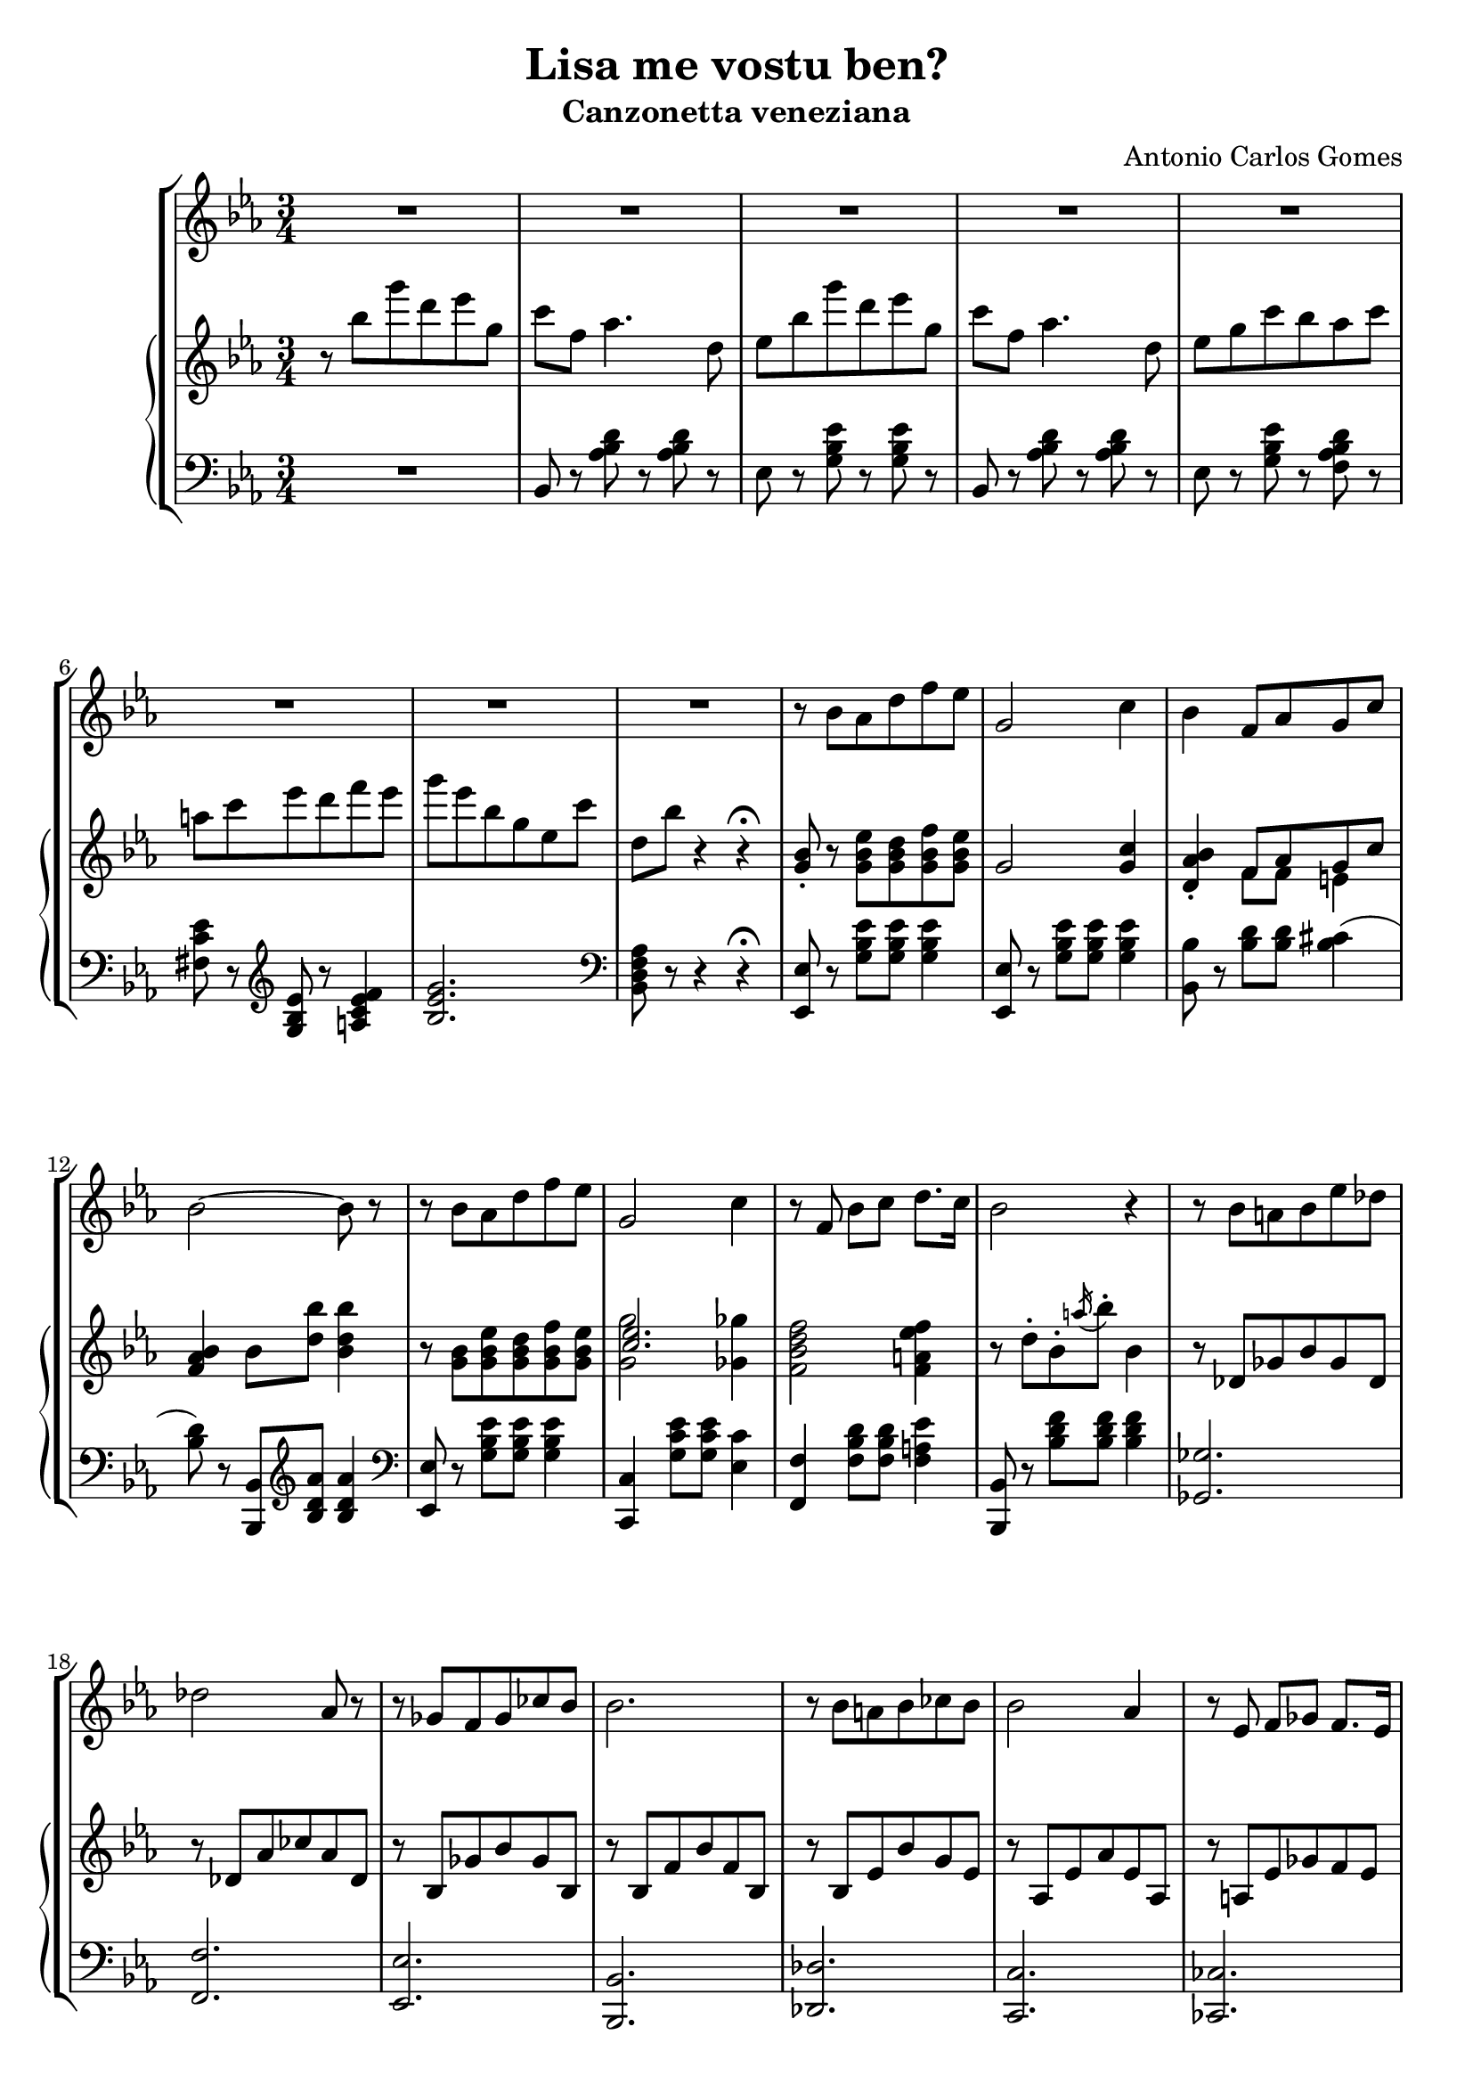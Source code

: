 \header {
  title = "Lisa me vostu ben?"
  subtitle = "Canzonetta veneziana"
  composer = "Antonio Carlos Gomes"
  tagline = ""
}

global =
{
  \time 3/4
  \key ees \major
}

canto =
\compressMMRests {
  \relative c' {
  \clef treble
  R2.*8
  r8 bes' aes d f ees
  g,2 c4
  bes f8 aes g c
  bes2~ bes8 r

  r bes aes d f ees
  g,2 c4
  r8 f, bes c d8. c16
  bes2 r4

  r8 bes a bes ees des
  des2 aes8 r
  r ges f ges ces bes
  bes2.

  r8 bes a bes ces bes
  bes2 aes4
  r8 ees f ges f8. ees16
  bes'2.\fermata

  r8 bes-. f-. aes-. g-. bes-.
  aes2~ aes8 r8
  r g-. c-. bes-. ees-. a,-.
  bes2~ bes8 r

  <<
  {r c-. b-. c-. d-. ees-.
  g2~ g8 r}
  \new Staff \with {
    \remove "Time_signature_engraver"
    \hide Clef
    alignAboveContext = "canto"
    \magnifyStaff #2/3
    }
  {\key ees \major
  r8 c,-. b-. c-. d-. ees-.
  ees2~ ees8 r}
  >>

  r8 aes,-. c-. f,-. aes-. d,-.
  ees4 r r

  R2.*7

  bes'4 ees8 d f ees
  g,2 c4
  bes f8 aes g c
  bes2.

  r8 bes ees d f ees
  g,2 c4
  bes f8 bes c8. f,16
  d'2.

  r8 bes-. f-. aes-. g-. bes-.
  aes2-. aes4-.
  r8 g-. c-. bes-. ees-. a,-.
  bes2.
  r8 c-. b-. c-. d-. ees-.
  ges2.
  ees4 r r

  \time 4/4
  g2 ees4.. g,16
  g4 c->~ c8. bes16 aes8.\fermata f16
  \time 3/4
  ees4 r r

  R2.*9

  }
}

manodx =
\compressMMRests {
  \relative c' {\global
  \clef treble
  r8 bes'' g' d ees g,
  c f, aes4. d,8
  ees bes' g' d ees g,
  c f, aes4. d,8
  ees g c bes aes c
  a c ees d f ees
  g ees bes g ees c'
  d, bes' r4 r4\fermata

  <g, bes>8-. r8 <g bes ees> <g bes d> <g bes f'> <g bes ees>
  g2 <g c>4
  <d aes' bes>-. << {f8 aes g c} \\ {f,8 f e4} >>
  <f aes bes>4 bes8 <d bes'> <bes d bes'>4

  r8 <g bes> <g bes ees> <g bes d> <g bes f'> <g bes ees>
  << {<c ees>2.} \\ {<g g'>2 <ges ges'>4} >>
  <f bes d f>2 <f a ees' f>4
  r8 d'-. bes-. \acciaccatura a'16 bes8-. bes,4

  r8 des, ges bes ges des
  r des aes' ces aes des,
  r bes ges' bes ges bes,
  r bes f' bes f bes,

  r bes ees bes' g ees
  r aes, ees' aes ees aes,
  r a ees' ges f ees
  << {d f bes-. bes-. bes4\fermata} \\ {<bes, d>2.} >>

  r4 <bes' d aes' bes>8 r <bes e g bes> r
  r bes'-. d,-. c'-. bes4-.
  r <bes, ees g bes>8 r <c ees ges c> r
  r8 bes'-. ees,-. ees'-. bes4-.
  r4 <c, f c'>8 r <c ees c'>4
  << {bes'2.} \\ {r8 ees,^. g^. bes,^. ees^. g,^.} >>
  <d c'>8 r r4 <bes d>8-. r
  <bes ees>8 bes'' g' d ees g,
  c f, aes4. d,8
  ees bes' g' d ees g,
  c f, aes4. d,8
  ees g c bes aes c
  a c ees d f ees
  g ees bes g ees c'
  d, bes' r4 r\fermata
  
  <g, bes>8-. r8 <g bes ees> <g bes d> <g bes f'> <g bes ees>
  g2 <g c>4
  <d aes' bes>-. << {f8 aes g c} \\ {f,8 f e4} >>
  <f aes bes>4 bes8 <d bes'> <bes d bes'>4

  r8 <g bes> <g bes ees> <g bes d> <g bes f'> <g bes ees>
  << {<c ees>2.} \\ {<g g'>2 <ges ges'>4} >>
  <f bes d f>2 <f a ees' f>4
  <fis a d fis>2.

  r4 <bes d aes' bes>8-. r <bes e g bes>-. r
  r bes'-. d,-. c'-. bes4-.
  r4 <bes, ees g bes>8-. r <c ees ges c>-. r
  r bes'-. ees,-. ees'-. bes4-.

  r8 c,-. bes-. c-. d-. ees-.
  << {ges2.} \\ {ges8 c, ees c ees ges} >>
  <c, c'>2.
  <bes ees g bes>1
  <d, f aes d>\arpeggio\fermata

  <g, ees'>8 bes'' g' d ees g,
  c f, aes4. d,8
  ees bes' g' d ees g,
  c f, aes4. d,8
  ees g c bes aes c
  a c ees d f ees
  g ees bes g ees c'
  d, bes' r4 r
  ees,8-> <ees g bes ees>-> r4 r
  \ottava #1
  <ees' ees'>4 r r \bar "|."
  \ottava #0
 }
}

manosx =
\compressMMRests {
  \relative c {\global
  \clef bass
  R2.
  bes8 r <aes' bes d> r <aes bes d> r
  ees r <g bes ees> r <g bes ees> r
  bes, r <aes' bes d> r <aes bes d> r
  ees r <g bes ees> r <f aes bes d> r
  <fis c' ees> r \clef treble <g bes ees> r <a c ees f>4
  <bes ees g>2. \clef bass
  <bes, d f aes>8 r r4 r4\fermata

  <ees, ees'>8 r8 <g' bes ees> <g bes ees> <g bes ees>4
  <ees, ees'>8 r8 <g' bes ees> <g bes ees> <g bes ees>4
  <bes, bes'>8 r8 <bes' d> <bes d> <bes cis>4(
  <bes d>8) r <bes,, bes'> \clef treble <bes'' d aes'> <bes d aes'>4
  \clef bass
  
  <ees,, ees'>8 r8 <g' bes ees> <g bes ees> <g bes ees>4
  <c,, c'>4 <g'' c ees>8 <g c ees> <ees c'>4
  <f, f'> <f' bes d>8 <f bes d> <f a ees'>4
  <bes,, bes'>8 r <bes'' d f> <bes d f> <bes d f>4
  <ges, ges'>2.
  <f f'>
  <ees ees'>
  <bes bes'>
  <des des'>
  <c c'>
  <ces ces'>
  <bes bes'>\fermata 
  <bes bes'>8 r \clef treble <bes'' d aes'> r <bes cis e g> r 
  <g g'> r <bes d aes'>-. <bes d aes'>-. <bes d aes'>4-. \clef bass
  <ees,, ees'>8 r \clef treble <bes'' ees g> r <a ees' fis> r \clef bass
  <g, g'> r <g' bes ees>-. <g bes ees>-. <g bes ees>4-.
  <aes, aes'>8 r \clef treble <aes' c f> r <a ees' ges>4(
  <bes ees g?>2.) \clef bass
  <bes, aes'>8 r r4 <bes aes'>8-. r
  <ees g> r <g bes ees> r <g bes ees> r
  bes, r <aes' bes d> r <aes bes d> r
  ees r <g bes ees> r <g bes ees> r
  bes, r <aes' bes d> r <aes bes d> r
  ees r <g bes ees> r <f aes bes d> r
  <fis c' ees> r \clef treble <g bes ees> r <a c ees f>4(
  <bes ees g>2.) \clef bass
  <bes, d f aes>8 r r4 r \fermata
  <ees, ees'>8 r <g' bes ees> <g bes ees> <g bes ees>4
  <ees, ees'>8 r <g' bes ees> <g bes ees> <g bes ees>4
  
  }
}


\score {
	\new StaffGroup {
		<<
      <<
        \new Staff = "canto" \global \canto
      >>
			<<
        \new PianoStaff
          <<
            \new Staff = "manodx" \manodx
            \new Staff = "manosx" \manosx
          >>
      >>
		>>
	}
	\layout{}
  \midi {}
}